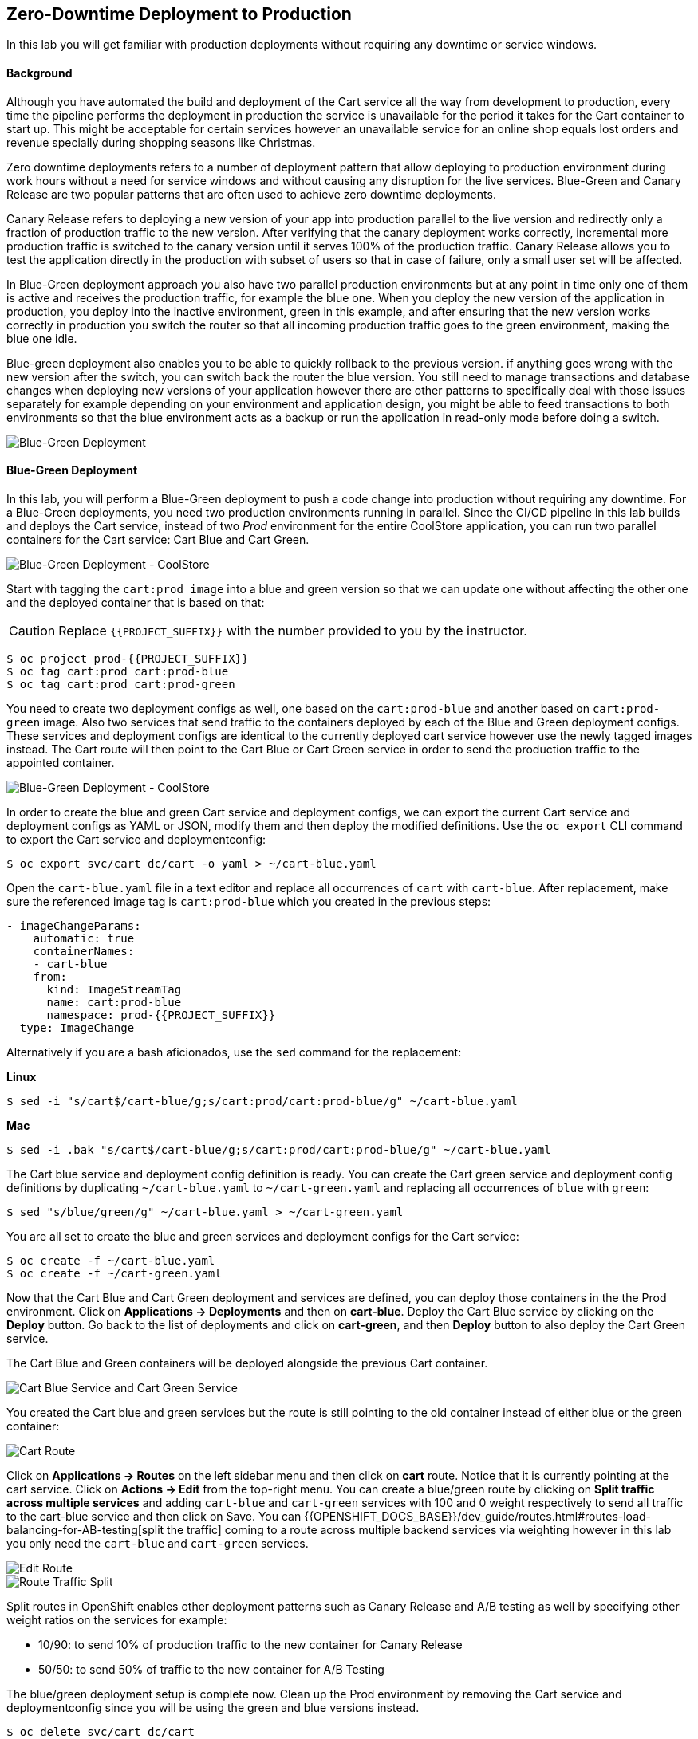 ## Zero-Downtime Deployment to Production

In this lab you will get familiar with production deployments without requiring any downtime or service windows.

#### Background

Although you have automated the build and deployment of the Cart service all the way from development to production, every time the pipeline performs the deployment in production the service is unavailable for the period it takes for the Cart container to start up. This might be acceptable for certain services however an unavailable service for an online shop equals lost orders and revenue specially during shopping seasons like Christmas.

Zero downtime deployments refers to a number of deployment pattern that allow deploying to production environment during work hours without a need for service windows and without causing any disruption for the live services. Blue-Green and Canary Release are two popular patterns that are often used to achieve zero downtime deployments.

Canary Release refers to deploying a new version of your app into production parallel to the live version and redirectly only a fraction of production traffic to the new version. After verifying that the canary deployment works correctly, incremental more production traffic is switched to the canary version until it serves 100% of the production traffic. Canary Release allows you to test the application directly in the production with subset of users so that in case of failure, only a small user set will be affected.

In Blue-Green deployment approach you also have two parallel production environments but at any point in time only one of them is active and receives the production traffic, for example the blue one. When you deploy the new version of the application in production, you deploy into the inactive environment, green in this example, and after ensuring that the new version works correctly in production you switch the router so that all incoming production traffic goes to the green environment, making the blue one idle.

Blue-green deployment also enables you to be able to quickly rollback to the previous version. if anything goes wrong with the new version after the switch, you can switch back the router the blue version. You still need to manage transactions and database changes when deploying new versions of your application however there are other patterns to specifically deal with those issues separately for example depending on your environment and application design, you might be able to feed transactions to both environments so that the blue environment acts as a backup or run the application in read-only mode before doing a switch.

image::devops-zerodowntime-bluegreen-diagram.png[Blue-Green Deployment]

#### Blue-Green Deployment

In this lab, you will perform a Blue-Green deployment to push a code change into production without requiring any downtime.
For a Blue-Green deployments, you need two production environments running in parallel. Since the CI/CD pipeline in this lab builds and deploys the Cart service, instead of two _Prod_ environment for the entire CoolStore application, you can run two parallel containers for the Cart service: Cart Blue and Cart Green.

image::devops-zerodowntime-coolstore-arch.png[Blue-Green Deployment - CoolStore]


Start with tagging the `cart:prod image` into a blue and green version so that we can update one without affecting the other one and the deployed container that is based on that:

CAUTION: Replace `{{PROJECT_SUFFIX}}` with the number provided to you by the instructor.

[source,shell]
----
$ oc project prod-{{PROJECT_SUFFIX}}
$ oc tag cart:prod cart:prod-blue
$ oc tag cart:prod cart:prod-green
----

You need to create two deployment configs as well, one based on the `cart:prod-blue` and another based on `cart:prod-green` image. Also two services that send traffic to the containers deployed by each of the Blue and Green deployment configs. These services and deployment configs are identical to the currently deployed cart service however use the newly tagged images instead. The Cart route will then point to the Cart Blue or Cart Green service in order to send the production traffic to the appointed container.

image::devops-zerodowntime-coolstore-bluegreen.png[Blue-Green Deployment - CoolStore]

In order to create the blue and green Cart service and deployment configs, we can export the current Cart service and deployment configs as YAML or JSON, modify them and then deploy the modified definitions. Use the `oc export` CLI command to export the Cart service and deploymentconfig:

[source,shell]
----
$ oc export svc/cart dc/cart -o yaml > ~/cart-blue.yaml
----

Open the `cart-blue.yaml` file in a text editor and replace all occurrences of `cart` with `cart-blue`. After replacement, make sure the referenced image tag is `cart:prod-blue` which you created in the previous steps:

[source,shell]
----
- imageChangeParams:
    automatic: true
    containerNames:
    - cart-blue
    from:
      kind: ImageStreamTag
      name: cart:prod-blue
      namespace: prod-{{PROJECT_SUFFIX}}
  type: ImageChange
----

Alternatively if you are a bash aficionados, use the `sed` command for the replacement:


**Linux**

[source,shell]
----
$ sed -i "s/cart$/cart-blue/g;s/cart:prod/cart:prod-blue/g" ~/cart-blue.yaml
----

**Mac**

[source,shell]
----
$ sed -i .bak "s/cart$/cart-blue/g;s/cart:prod/cart:prod-blue/g" ~/cart-blue.yaml
----


The Cart blue service and deployment config definition is ready. You can create the Cart green service and deployment config definitions by duplicating `~/cart-blue.yaml` to `~/cart-green.yaml` and replacing all occurrences of `blue` with `green`:

[source,shell]
----
$ sed "s/blue/green/g" ~/cart-blue.yaml > ~/cart-green.yaml
----

You are all set to create the blue and green services and deployment configs for the Cart service:

[source,shell]
----
$ oc create -f ~/cart-blue.yaml
$ oc create -f ~/cart-green.yaml
----

Now that the Cart Blue and Cart Green deployment and services are defined, you can deploy those containers in the the Prod environment. Click on *Applications -> Deployments* and then on *cart-blue*. Deploy the Cart Blue service by clicking on the *Deploy* button. Go back to the list of deployments and click on *cart-green*, and then *Deploy* button to also deploy the Cart Green service.

The Cart Blue and Green containers will be deployed alongside the previous Cart container.

image::devops-zerodowntime-cart-bluegreen.png[Cart Blue Service and Cart Green Service]

You created the Cart blue and green services but the route is still pointing to the old container instead of either blue or the green container:

image::devops-zerodowntime-cart-route.png[Cart Route]

Click on *Applications -> Routes* on the left sidebar menu and then click on *cart* route. Notice that it is currently pointing at the cart service. Click on *Actions -> Edit* from the top-right menu. You can create a blue/green route by clicking on *Split traffic across multiple services* and adding `cart-blue` and `cart-green` services with 100 and 0 weight respectively to send all traffic to the cart-blue service and then click on Save. You can {{OPENSHIFT_DOCS_BASE}}/dev_guide/routes.html#routes-load-balancing-for-AB-testing[split the traffic] coming to a route across multiple backend services via weighting however in this lab you only need the `cart-blue` and `cart-green` services.

image::devops-zerodowntime-edit-route.png[Edit Route]

image::devops-zerodowntime-blue-live.png[Route Traffic Split]

Split routes in OpenShift enables other deployment patterns such as Canary Release and A/B testing as well by specifying other weight ratios on the services for example:

* 10/90:  to send 10% of production traffic to the new container for Canary Release
* 50/50: to send 50% of traffic to the new container for A/B Testing

The blue/green deployment setup is complete now. Clean up the Prod environment by removing the Cart service and deploymentconfig since you will be using the green and blue versions instead. 

[source,shell]
----
$ oc delete svc/cart dc/cart
----

You can also expose the `cart-blue` and `cart-green` services as their own dedicated routes in order to facilitate testing even though these routes won’t be used by the CoolStore application.

[source,shell]
----
$ oc expose svc/cart-blue
$ oc expose svc/cart-green
$ oc get routes

NAME         HOST/PORT                               SERVICES
cart         cart-prod-{{PROJECT_SUFFIX}}.{{OPENSHIFT_APPS_HOSTNAME}}         cart-blue(100%),cart-green(0%)
cart-blue    cart-blue-prod-{{PROJECT_SUFFIX}}.{{OPENSHIFT_APPS_HOSTNAME}}    cart-blue  
cart-green   cart-green-prod-{{PROJECT_SUFFIX}}.{{OPENSHIFT_APPS_HOSTNAME}}   cart-green
catalog      catalog-prod-{{PROJECT_SUFFIX}}.{{OPENSHIFT_APPS_HOSTNAME}}      catalog
coolstore-gw gw-prod-{{PROJECT_SUFFIX}}.{{OPENSHIFT_APPS_HOSTNAME}}           coolstore-gw
web-ui       web-ui-prod-{{PROJECT_SUFFIX}}.{{OPENSHIFT_APPS_HOSTNAME}}       web-ui
----

Verify the routes are working using the `curl` command:

CAUTION: Replace `{{PROJECT_SUFFIX}}` with the number provided to you by the instructor.

[source,shell]
----
$ curl http://cart-prod-{{PROJECT_SUFFIX}}.{{OPENSHIFT_APPS_HOSTNAME}}/api/cart/dummy
$ curl http://cart-green-prod-{{PROJECT_SUFFIX}}.{{OPENSHIFT_APPS_HOSTNAME}}/api/cart/dummy
$ curl http://cart-blue-prod-{{PROJECT_SUFFIX}}.{{OPENSHIFT_APPS_HOSTNAME}}/api/cart/dummy
----

Showtime! Let’s perform your first blue/green deployment. Point your browser to Git server web URL and log in (you should be already logged in by now!) with your credentials:

* Git server: `{{GIT_SERVER_URL}}`
* Username: `{{GIT_USER}}`
* Password: `{{GIT_PASSWORD}}`

Click on *cart-service* under *My Repositories* to go to the repository overview. Browse to the promotion service at `src/main/java/com/redhat/coolstore/service/PromoService.java` which is responsible for calculating order promotions depending on the total amount of products a customer has added to their shopping cart.

[source,java]
----
public void applyShippingPromotions(ShoppingCart shoppingCart) {
    if ( shoppingCart != null ) {
        //PROMO: if cart total is greater than 75, free shipping
        if ( shoppingCart.getCartItemTotal() >= 75) {
            shoppingCart.setShippingPromoSavings(shoppingCart.getShippingTotal() * -1);
            shoppingCart.setShippingTotal(0);
        }
    }
}
----

Notice that the minimum order for free shipping is currently 75$. In order to match a competitor website, you want to change the promotion rules and reduce the minimum to 40$. Click on the pencil icon to open `PromoService.java` in the web-based editor.

image::devops-zerodowntime-gogs-editor.png[Gogs Web Editort]

Change the minium order to 40$. The `PromoService.java` should look like this after the edit:

[source,java]
----
        //PROMO: if cart total is greater than 40, free shipping
        if ( shoppingCart.getCartItemTotal() >= 40) {
            ...
        }
----

Click on *Commit Changes* button to commit the new shipping promotion rule to the Git repository. As soon as the change is committed to the Git repository, the Cart CI/CD pipeline gets automatically triggered via the webhook you defined in the previous lab and starts building the change and pushing it through Dev and Prod environments. Click on *Builds -> Pipelines* on the left sidebar menu and wait until pipeline pauses at the _Approve_ stage. The Cart pipeline promotes the Cart container image to the Prod environment by tagging it as `cart:prod`. However you have changed the production topology in Prod environment to blue/green deployment and therefore the application promotion process also needs adapt the new topology which you will do in the next lab.

In this lab, you can manually promote the image to Prod environment instead of the automatic promotion via the CI/CD pipeline. Click on *Input Required* and then click on *No* button to reject the deployment. Use `oc tag` CLI command to promote the newly built Cart container image to the green Cart deployment which is currently inactive and does not receive any production traffic.

[source,shell]
----
$ oc tag dev-{{PROJECT_SUFFIX}}/cart:latest prod-{{PROJECT_SUFFIX}}/cart:prod-green
----

Go to CoolStore Prod project in OpenShift Web Console and notice a new deployment is taking place:

image::devops-zerodowntime-green-deploy.png[Cart Green Deployment]

After deployment is ready, verify that the new minimum order for free shipping is working correctly in the green container by adding 2 smart watches to the test shopping cart:

[source,shell]
----
$ curl -X POST http://cart-green-prod-{{PROJECT_SUFFIX}}.{{OPENSHIFT_APPS_HOSTNAME}}/api/cart/FOO/444434/2
{"cartItemTotal":48.0,"cartItemPromoSavings":0.0,"shippingTotal":0.0,"shippingPromoSavings":-4.99,"cartTotal":52.99,"shoppingCartItemList":[{"price":24.0,"quantity":2,"promoSavings":0.0,"product":{"itemId":"444434","name":"Pebble Smart Watch","desc":"Smart glasses and smart watches are perhaps two of the most exciting developments in recent years. ","price":24.0}}]}
----

Notice that the shipping cost is zero since the total order is above the 40$ minimum order. However the change is still not live and invoking the production endpoints for the Cart service should still have the 75$ minimum order. Click on the Web UI route url and add 2 Pebble Smart Watches to your shopping cart. As expected, the shipping cost is not zero.

image::devops-zerodowntime-shipping-costs.png[CoolStore Shopping Cart]

Now that the new minimum order rule is verified in production, you can switch the router to send 100% of traffic to the Cart green service which includes the new promotion rules and 0% traffic to the Cart blue service.

[source,shell]
----
$ oc set route-backends cart cart-green=100 cart-blue=0
----

image::devops-zerodowntime-green-live.png[Cart Green Live]

Go back to CoolStore add 2 Pebble Smart Watches to your shopping cart and then go to the shopping cart. Happy Shopping! Shipping is free now for this order.

image::devops-zerodowntime-shipping-free.png[CoolStore Shopping Cart]

When using blue/green deployments, rolling back to a previous version is as simple as changing the traffic weights to send 100% of traffic to the previous version (blue service in this case) and 0% to the new version (green service in this case).
